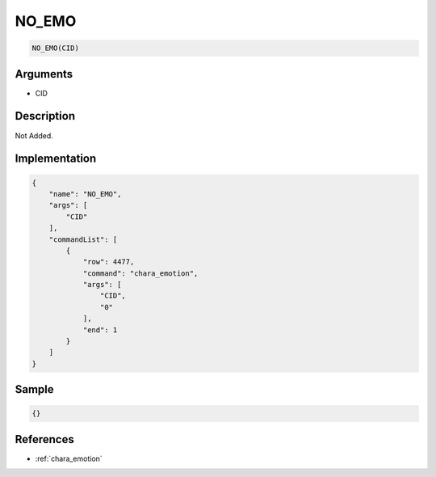.. _NO_EMO:

NO_EMO
========================

.. code-block:: text

	NO_EMO(CID)


Arguments
------------

* CID

Description
-------------

Not Added.

Implementation
-------------

.. code-block:: json

	{
	    "name": "NO_EMO",
	    "args": [
	        "CID"
	    ],
	    "commandList": [
	        {
	            "row": 4477,
	            "command": "chara_emotion",
	            "args": [
	                "CID",
	                "0"
	            ],
	            "end": 1
	        }
	    ]
	}

Sample
-------------

.. code-block:: json

	{}

References
-------------
* :ref:`chara_emotion`
